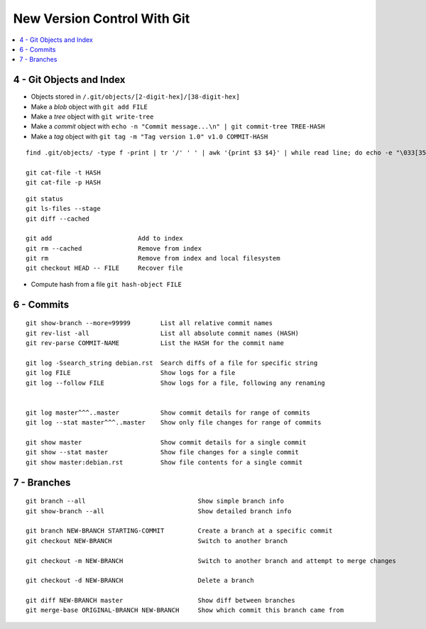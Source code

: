 New Version Control With Git
#############################

.. contents::
    :local:
    :depth: 5




4 - Git Objects and Index
==========================

- Objects stored in ``/.git/objects/[2-digit-hex]/[38-digit-hex]``
- Make a *blob* object with ``git add FILE``
- Make a *tree* object with ``git write-tree``
- Make a *commit* object with ``echo -n "Commit message...\n" | git commit-tree TREE-HASH``
- Make a *tag* object with ``git tag -m "Tag version 1.0" v1.0 COMMIT-HASH``


::

  find .git/objects/ -type f -print | tr '/' ' ' | awk '{print $3 $4}' | while read line; do echo -e "\033[35m"; git cat-file -t $line; echo -e "\033\0m" ; echo -e "\033[33m"$line"\033[0m"; git cat-file -p $line; echo; done

  git cat-file -t HASH
  git cat-file -p HASH





::

  git status                  
  git ls-files --stage
  git diff --cached

  git add                       Add to index
  git rm --cached               Remove from index
  git rm                        Remove from index and local filesystem
  git checkout HEAD -- FILE     Recover file



- Compute hash from a file ``git hash-object FILE``


6 - Commits
===========


::

  git show-branch --more=99999        List all relative commit names
  git rev-list -all                   List all absolute commit names (HASH)
  git rev-parse COMMIT-NAME           List the HASH for the commit name

  git log -Ssearch_string debian.rst  Search diffs of a file for specific string 
  git log FILE                        Show logs for a file
  git log --follow FILE               Show logs for a file, following any renaming


  git log master^^^..master           Show commit details for range of commits
  git log --stat master^^^..master    Show only file changes for range of commits

  git show master                     Show commit details for a single commit
  git show --stat master              Show file changes for a single commit
  git show master:debian.rst          Show file contents for a single commit 


7 - Branches
=============


::

  git branch --all                              Show simple branch info
  git show-branch --all                         Show detailed branch info

  git branch NEW-BRANCH STARTING-COMMIT         Create a branch at a specific commit
  git checkout NEW-BRANCH                       Switch to another branch

  git checkout -m NEW-BRANCH                    Switch to another branch and attempt to merge changes

  git checkout -d NEW-BRANCH                    Delete a branch

  git diff NEW-BRANCH master                    Show diff between branches
  git merge-base ORIGINAL-BRANCH NEW-BRANCH     Show which commit this branch came from


